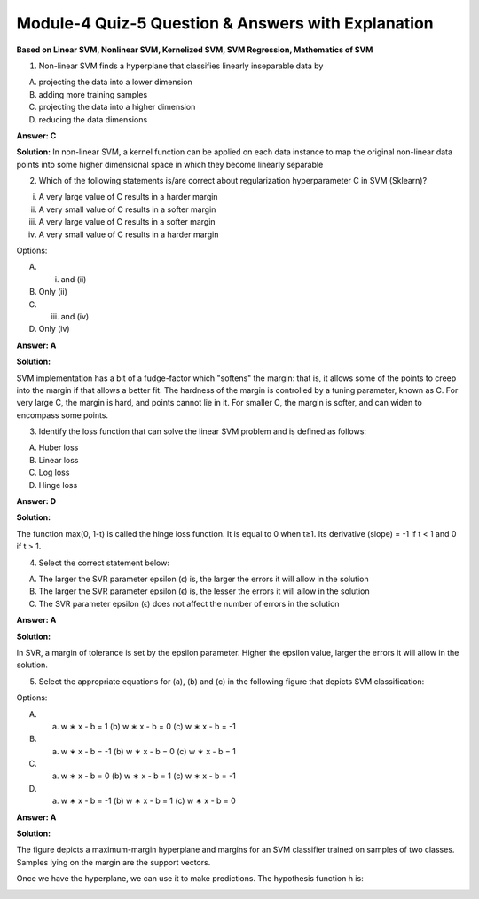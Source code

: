 Module-4 Quiz-5 Question & Answers with Explanation
==================================================

**Based on Linear SVM, Nonlinear SVM, Kernelized SVM, SVM Regression, Mathematics of SVM**

1. Non-linear SVM finds a hyperplane that classifies linearly inseparable data by

A. projecting the data into a lower dimension
B. adding more training samples
C. projecting the data into a higher dimension
D. reducing the data dimensions

**Answer: C**

**Solution:**
In non-linear SVM, a kernel function can be applied on each data instance to map the original non-linear data points into some higher dimensional space in which they become linearly separable

.. image:: Images/M4_Q5_q1.png
    :width: 100px
    :align: center


2. Which of the following statements is/are correct about regularization hyperparameter C in SVM (Sklearn)?

(i) A very large value of C results in a harder margin
(ii) A very small value of C results in a softer margin
(iii) A very large value of C results in a softer margin
(iv) A very small value of C results in a harder margin

Options:

A. (i) and (ii)
B. Only (ii)
C. (iii) and (iv)
D. Only (iv)

**Answer: A**

**Solution:**

SVM implementation has a bit of a fudge-factor which "softens" the margin: that is, it allows some of the points to creep into the margin if that allows a better fit. The hardness of the margin is controlled by a tuning parameter, known as 
C. For very large C, the margin is hard, and points cannot lie in it. For smaller 
C, the margin is softer, and can widen to encompass some points.

.. image:: Images/M4_Q5_q2.png
    :width: 100px
    :align: center

3. Identify the loss function that can solve the linear SVM problem and is defined as follows:

.. image:: Images/M4_Q5_q3_1.png
    :width: 100px
    :align: center

A. Huber loss
B. Linear loss
C. Log loss
D. Hinge loss

**Answer: D**

**Solution:**

The function max(0, 1-t) is called the hinge loss function. It is equal to 0 when t≥1. Its derivative (slope) = -1 if t < 1 and 0 if t > 1.

.. image:: Images/M4_Q5_q3_2.png
    :width: 100px
    :align: center

4. Select the correct statement below:

A. The larger the SVR parameter epsilon (ϵ) is, the larger the errors it will allow in the solution
B. The larger the SVR parameter epsilon (ϵ) is, the lesser the errors it will allow in the solution
C. The SVR parameter epsilon (ϵ) does not affect the number of errors in the solution

**Answer: A**

**Solution:**

In SVR, a margin of tolerance is set by the epsilon parameter. Higher the epsilon value, larger the errors it will allow in the solution.

.. image:: Images/M4_Q5_q4.png
    :width: 100px
    :align: center

5. Select the appropriate equations for (a), (b) and (c) in the following figure that depicts SVM classification:

.. image:: Images/M4_Q5_q5_1.png
    :width: 100px
    :align: center

Options:

A. (a) w ∗ x - b = 1 (b) w ∗ x - b = 0 (c) w ∗ x - b = -1
B. (a) w ∗ x - b = -1 (b) w ∗ x - b = 0 (c) w ∗ x - b = 1
C. (a) w ∗ x - b = 0 (b) w ∗ x - b = 1 (c) w ∗ x - b = -1
D. (a) w ∗ x - b = -1 (b) w ∗ x - b = 1 (c) w ∗ x - b = 0

**Answer: A**

**Solution:**

The figure depicts a maximum-margin hyperplane and margins for an SVM classifier trained on samples of two classes. Samples lying on the margin are the support vectors. 

Once we have the hyperplane, we can use it to make predictions. The hypothesis function h is:

.. image:: Images/M4_Q5_q5_2.png
    :width: 100px
    :align: center
 

.. image:: Images/M4_Q5_q5_3.png
    :width: 100px
    :align: center
